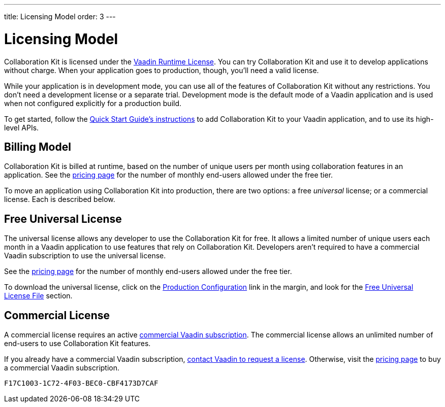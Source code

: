 ---
title: Licensing Model
order: 3
---


[[ce.developing]]
= Licensing Model

Collaboration Kit is licensed under the https://vaadin.com/commercial-license-and-service-terms[Vaadin Runtime License]. You can try Collaboration Kit and use it to develop applications without charge. When your application goes to production, though, you'll need a valid license.

While your application is in development mode, you can use all of the features of Collaboration Kit without any restrictions. You don't need a development license or a separate trial. Development mode is the default mode of a Vaadin application and is used when not configured explicitly for a production build.

To get started, follow the <<tutorial#,Quick Start Guide's instructions>> to add Collaboration Kit to your Vaadin application, and to use its high-level APIs.


[[ce.developing.billing-model]]
== Billing Model

Collaboration Kit is billed at runtime, based on the number of unique users per month using collaboration features in an application. See the https://vaadin.com/pricing[pricing page] for the number of monthly end-users allowed under the free tier.

To move an application using Collaboration Kit into production, there are two options: a free _universal_ license; or a commercial license. Each is described below.


[[ce.developing.free-universal-license]]
== Free Universal License

The universal license allows any developer to use the Collaboration Kit for free. It allows a limited number of unique users each month in a Vaadin application to use features that rely on Collaboration Kit. Developers aren't required to have a commercial Vaadin subscription to use the universal license.

See the https://vaadin.com/pricing[pricing page] for the number of monthly end-users allowed under the free tier.

To download the universal license, click on the <<going-to-production#, Production Configuration>> link in the margin, and look for the <<going-to-production#ce.production.obtain-universal-license, Free Universal License File>> section.


[[ce.developing.paid-commercial-license]]
== Commercial License

A commercial license requires an active https://vaadin.com/pricing[commercial Vaadin subscription]. The commercial license allows an unlimited number of end-users to use Collaboration Kit features.

If you already have a commercial Vaadin subscription, https://vaadin.com/collaboration#contact-us[contact Vaadin to request a license]. Otherwise, visit the https://vaadin.com/pricing[pricing page] to buy a commercial Vaadin subscription.


[discussion-id]`F17C1003-1C72-4F03-BEC0-CBF4173D7CAF`

++++
<style>
[class^=PageHeader-module--descriptionContainer] {display: none;}
</style>
++++